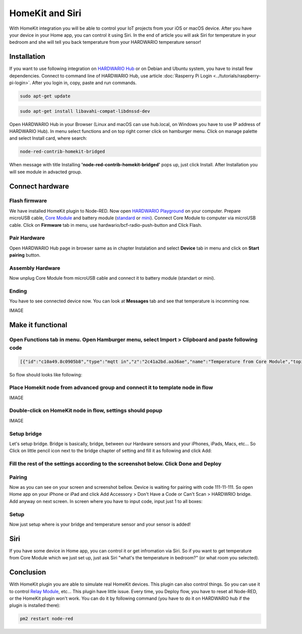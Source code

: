 ################
HomeKit and Siri
################

With HomeKit integration you will be able to control your IoT projects from your iOS or macOS device. After you have your device in your Home app,
you can control it using Siri.
In the end of article you will ask Siri for temperature in your bedroom and she will tell you back temperature from your HARDWARIO temperature sensor!

************
Installation
************

If you want to use following integration on `HARDWARIO Hub <https://shop.hardwario.com/raspberry-pi-4b-4gb-set/>`_ or on Debian and Ubuntu system,
you have to install few dependencies.
Connect to command line of HARDWARIO Hub, use article :doc:`Rasperry Pi Login <../tutorials/raspberry-pi-login>`. After you login in, copy, paste and run commands.

.. code-block:: console

    sudo apt-get update

.. code-block:: console

    sudo apt-get install libavahi-compat-libdnssd-dev

Open HARDWARIO Hub in your Browser (Linux and macOS can use hub.local, on Windows you have to use IP address of HARDWARIO Hub).
In menu select functions and on top right corner click on hamburger menu. Click on manage palette and select Install card, where search:

.. code-block:: console

    node-red-contrib-homekit-bridged

.. image:: ../_static/integrations/homekit_siri/node_red_pallete.PNG
   :align: center
   :scale: 51%
   :alt: Node-Red palette install

When message with title Installing **'node-red-contrib-homekit-bridged'** pops up, just click Install. After Installation you will see module in advacted group.

.. image:: ../_static/integrations/homekit_siri/node_red_advanced_tab.PNG
   :align: center
   :scale: 51%
   :alt: Node-Red advanced tab

****************
Connect hardware
****************

.. _flash-firmware:

Flash firmware
**************

We have installed HomeKit plugin to Node-RED. Now open `HARDWARIO Playground <https://www.hardwario.com/download/>`_ on your computer.
Prepare microUSB cable, `Core Module <https://shop.hardwario.com/core-module/>`_
and battery module (`standard <https://shop.hardwario.com/battery-module/>`_ or `mini <https://shop.hardwario.com/mini-battery-module/>`_).
Connect Core Module to computer via microUSB cable. Click on **Firmware** tab in menu,
use hardwario/bcf-radio-push-button and Click Flash.

.. image:: ../_static/integrations/homekit_siri/playgroud_flash_firmware.PNG
   :align: center
   :scale: 51%
   :alt: Playground Flash Firmware

Pair Hardware
*************

Open HARDWARIO Hub page in browser same as in chapter Instalation and select **Device** tab in menu and click on **Start pairing** button.

.. image:: ../_static/integrations/homekit_siri/playgroud_pair_hardware.PNG
   :align: center
   :scale: 51%
   :alt: Playground Pair Hardware

Assembly Hardware
*****************

Now unplug Core Module from microUSB cable and connect it to battery module (standart or mini).

.. image:: ../_static/integrations/homekit_siri/homekit-and-siri_Core-standart-battery.jpg
   :align: center
   :scale: 51%
   :alt: Core Module with Battery Module

Ending
******

You have to see connected device now. You can look at **Messages** tab and see that temperature is incomming now.

IMAGE

******************
Make it functional
******************

Open Functions tab in menu. Open Hamburger menu, select Import > Clipboard and paste following code
***************************************************************************************************

.. code-block:: json

    [{"id":"c10a49.8c0905b8","type":"mqtt in","z":"2c41a2bd.aa36ae","name":"Temperature from Core Module","topic":"node/push-button:0/thermometer/0:1/temperature","qos":"2","broker":"29fba84a.b2af58","x":230,"y":180,"wires":[["d7033322.3f2d5"]]},{"id":"d7033322.3f2d5","type":"template","z":"2c41a2bd.aa36ae","name":"Convert payload to HomeKit JSON format","field":"payload","fieldType":"msg","format":"handlebars","syntax":"mustache","template":"{\n\"CurrentTemperature\": \"{{payload}}\"\n}","output":"str","x":600,"y":180,"wires":[[]]},{"id":"29fba84a.b2af58","type":"mqtt-broker","z":"","broker":"127.0.0.1","port":"1883","clientid":"","usetls":false,"compatmode":true,"keepalive":"60","cleansession":true,"birthTopic":"","birthQos":"0","birthPayload":"","willTopic":"","willQos":"0","willPayload":""}]

So flow should looks like following:

.. image:: ../_static/integrations/homekit_siri/playground_flow_basic.PNG
   :align: center
   :scale: 51%
   :alt: Flow Basic

Place Homekit node from advanced group and connect it to template node in flow
******************************************************************************

IMAGE

Double-click on HomeKit node in flow, settings should popup
***********************************************************

IMAGE

Setup bridge
************

Let's setup bridge. Bridge is basically, bridge, between our Hardware sensors and your iPhones,
iPads, Macs, etc... So Click on little pencil icon next to the bridge chapter of setting and fill it as following and click Add:

.. image:: ../_static/integrations/homekit_siri/home_kit_bridge_settings.PNG
   :align: center
   :scale: 51%
   :alt: Bridge Settings

Fill the rest of the settings according to the screenshot below. Click Done and Deploy
**************************************************************************************

.. image:: ../_static/integrations/homekit_siri/home_kit_settings.PNG
   :align: center
   :scale: 51%
   :alt: HomeKit Settings

Pairing
*******

Now as you can see on your screen and screenshot bellow. Device is waiting for pairing with code 111-11-111.
So open Home app on your iPhone or iPad and click Add Accessory > Don't Have a Code or Can't Scan > HARDWRIO bridge.
Add anyway on next screen. In screen where you have to input code, input just 1 to all boxes:

.. image:: ../_static/integrations/homekit_siri/homekit-and-siri_iPhones-screens-1.png
   :align: center
   :scale: 51%
   :alt: Pairing Home Kit

Setup
*****

Now just setup where is your bridge and temperature sensor and your sensor is added!

.. image:: ../_static/integrations/homekit_siri/homekit-and-siri_iPhones-screens-2.png
   :align: center
   :scale: 51%
   :alt: Setup

****
Siri
****
If you have some device in Home app, you can control it or get infromation via Siri.
So if you want to get temperature from Core Module which we just set up, just ask Siri "what's the temperature in bedroom?" (or what room you selected).

.. image:: ../_static/integrations/homekit_siri/homekit-and-siri_iPhones-screens-siri.PNG
   :align: center
   :scale: 51%
   :alt: Siri Test

**********
Conclusion
**********
With HomeKit plugin you are able to simulate real HomeKit devices.
This plugin can also control things. So you can use it to control `Relay Module <https://shop.hardwario.com/relay-module/>`_, etc...
This plugin have little issue. Every time, you Deploy flow, you have to reset all Node-RED, or the HomeKit plugin won't work.
You can do it by following command (you have to do it on HARDWARIO hub if the plugin is installed there):

.. code-block:: console

    pm2 restart node-red
